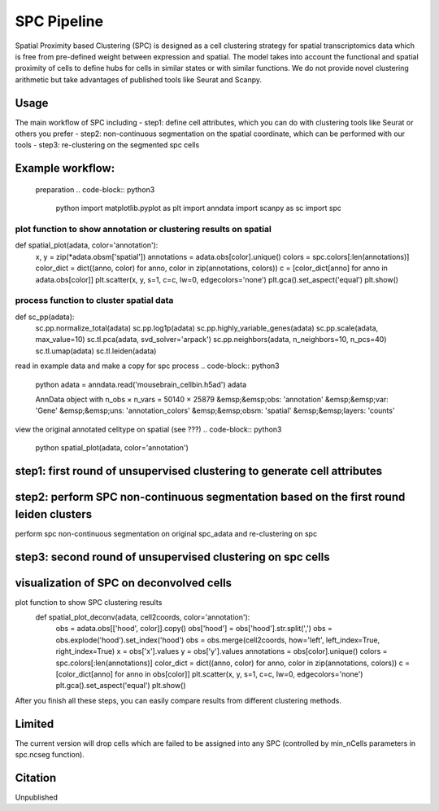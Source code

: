 .. _`SPC`:
========================================
SPC Pipeline
========================================
  
.. note:: 
Spatial Proximity based Clustering (SPC) is designed as a cell clustering strategy for spatial transcriptomics data which is free from pre-defined weight between expression and spatial. The model takes into account the functional and spatial proximity of cells to define hubs for cells in similar states or with similar functions. We do not provide novel clustering arithmetic but take advantages of published tools like Seurat and Scanpy.

Usage
=============================
The main workflow of SPC including
- step1: define cell attributes, which you can do with clustering tools like Seurat or others you prefer
- step2: non-continuous segmentation on the spatial coordinate, which can be performed with our tools
- step3: re-clustering on the segmented spc cells

Example workflow:
=============================
  preparation
  .. code-block:: python3
    python
    import matplotlib.pyplot as plt
    import anndata
    import scanpy as sc
    import spc

plot function to show annotation or clustering results on spatial
************************************************************************
  
def spatial_plot(adata, color='annotation'):
    x, y = zip(*adata.obsm['spatial'])
    annotations = adata.obs[color].unique()     
    colors = spc.colors[:len(annotations)]
    color_dict = dict((anno, color) for anno, color in zip(annotations, colors))
    c = [color_dict[anno] for anno in adata.obs[color]]
    plt.scatter(x, y, s=1, c=c, lw=0, edgecolors='none')
    plt.gca().set_aspect('equal')
    plt.show()

process function to cluster spatial data
************************************************************************
def sc_pp(adata):
  sc.pp.normalize_total(adata)
  sc.pp.log1p(adata)
  sc.pp.highly_variable_genes(adata)
  sc.pp.scale(adata, max_value=10)
  sc.tl.pca(adata, svd_solver='arpack')
  sc.pp.neighbors(adata, n_neighbors=10, n_pcs=40)
  sc.tl.umap(adata)
  sc.tl.leiden(adata)

read in example data and make a copy for spc process
.. code-block:: python3
  python
  adata = anndata.read('mousebrain_cellbin.h5ad')
  adata

  AnnData object with n_obs × n_vars = 50140 × 25879  
  &emsp;&emsp;obs: 'annotation'  
  &emsp;&emsp;var: 'Gene'  
  &emsp;&emsp;uns: 'annotation_colors'  
  &emsp;&emsp;obsm: 'spatial'  
  &emsp;&emsp;layers: 'counts'  
  
.. code-block:: python3  
  python
  adata.X = adata.layers['counts']
  adata.obs[['x', 'y']] = adata.obsm['spatial']
  cell2coords = adata.obs[['x', 'y']].copy()
  spc_adata = adata.copy()

view the original annotated celltype on spatial (see ???)
.. code-block:: python3
  python
  spatial_plot(adata, color='annotation')
  
.. image:: https://github.com/lskfs/SPC/blob/main/demo/annotation.png
    :alt: Title figure
    :width: 700px
    :align: center 

step1: first round of unsupervised clustering to generate cell attributes
================================================================================
.. code-block:: python3 
  python
  sc_pp(adata)
  spatial_plot(adata, color='leiden')
  
.. image:: https://github.com/lskfs/SPC/blob/main/demo/leiden.png
    :alt: Title figure
    :width: 700px
    :align: center 

step2: perform SPC non-continuous segmentation based on the first round leiden clusters
================================================================================
perform spc non-continuous segmentation on original spc_adata and re-clustering on spc

.. code-block:: python3 
  python
  spc_adata.obs['leiden'] = adata.obs['leiden']
  spc_adata = spc.ncseg(spc_adata, celltype='leiden', meta_nCell=10, min_nCell=3)

 ... 0.02263174911089557 cells filtered for 0  
 ... 0.008573928258967628 cells filtered for 1  
 ... 0.018001125070316894 cells filtered for 2  
 ... 0.01702890432444544 cells filtered for 3  
 ... 0.03766963032288254 cells filtered for 4  
 ... 0.016137040714995034 cells filtered for 5  
 ... 0.01837270341207349 cells filtered for 6  
 ... 0.023353967360720315 cells filtered for 7  
 ... 0.02075187969924812 cells filtered for 8  
 ... 0.0036258158085569255 cells filtered for 9  
 ... 0.015986537652503154 cells filtered for 10  
 ... 0.013006503251625813 cells filtered for 11  
 ... 0.028044871794871796 cells filtered for 12  
 ... 0.05420560747663551 cells filtered for 13

step3: second round of unsupervised clustering on spc cells
================================================================================
.. code-block:: python3 
  python
  sc_pp(spc_adata)
  spc_adata

 AnnData object with n_obs × n_vars = 5535 × 25879  
 &emsp;&emsp;obs: 'leiden', 'cell_number', 'hood', 'x', 'y', 'min_radius', 'max_radius'  
 &emsp;&emsp;var: 'Gene', 'highly_variable', 'means', 'dispersions', 'dispersions_norm', 'mean', 'std'  
 &emsp;&emsp;uns: 'hvg', 'leiden', 'log1p', 'neighbors', 'pca', 'umap'  
 &emsp;&emsp;obsm: 'X_pca', 'X_umap'  
 &emsp;&emsp;varm: 'PCs'  
 &emsp;&emsp;layers: 'counts'  
 &emsp;&emsp;obsp: 'connectivities', 'distances'  

visualization of SPC on deconvolved cells
================================================================================
.. code-block:: python3 
  python
plot function to show SPC clustering results
  def spatial_plot_deconv(adata, cell2coords, color='annotation'):
    obs = adata.obs[['hood', color]].copy()
    obs['hood'] = obs['hood'].str.split(',')
    obs = obs.explode('hood').set_index('hood')
    obs = obs.merge(cell2coords, how='left', left_index=True, right_index=True)
    x = obs['x'].values
    y = obs['y'].values
    annotations = obs[color].unique()
    colors = spc.colors[:len(annotations)]
    color_dict = dict((anno, color) for anno, color in zip(annotations, colors))
    c = [color_dict[anno] for anno in obs[color]]
    plt.scatter(x, y, s=1, c=c, lw=0, edgecolors='none')
    plt.gca().set_aspect('equal')
    plt.show()

.. code-block:: python3 
  python
  spatial_plot_deconv(spc_adata, cell2coords, color='leiden')

.. image:: https://github.com/lskfs/SPC/blob/main/demo/leiden.spc.png
    :alt: Title figure
    :width: 700px
    :align: center 

After you finish all these steps, you can easily compare results from different clustering methods.

.. image:: https://github.com/lskfs/SPC/blob/main/demo/compare.jpg
    :alt: Title figure
    :width: 700px
    :align: center 

Limited
================================================================================
The current version will drop cells which are failed to be assigned into any SPC (controlled by min_nCells parameters in spc.ncseg function).

Citation
================================================================================
Unpublished

